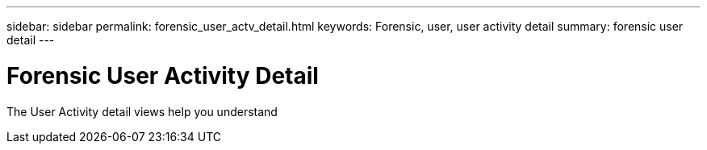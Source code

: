 ---
sidebar: sidebar
permalink: forensic_user_actv_detail.html
keywords:  Forensic, user, user activity detail summary: forensic user detail
---

= Forensic User Activity Detail

[lead]

The User Activity detail views help you understand